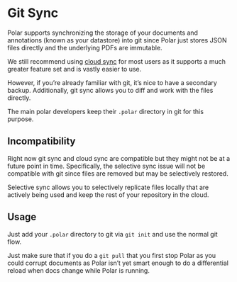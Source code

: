
* Git Sync

Polar supports synchronizing the storage of your documents and annotations (known as your datastore) into git since Polar just stores JSON files directly and the underlying PDFs are immutable.

We still recommend using [[./Polar-CloudSync.org][cloud sync]] for most users as it supports a much greater feature set and is vastly easier to use.

However, if you’re already familiar with git, it’s nice to have a secondary backup. Additionally, git sync allows you to diff and work with the files directly.

The main polar developers keep their =.polar= directory in git for this purpose.

** Incompatibility

 Right now git sync and cloud sync are compatible but they might not be at a future point in time. Specifically, the selective sync issue will not be compatible with git since files are removed but may be selectively restored.

 Selective sync allows you to selectively replicate files locally that are actively being used and keep the rest of your repository in the cloud.

** Usage

 Just add your =.polar= directory to git via =git init= and use the normal git flow.

 Just make sure that if you do a =git pull= that you first stop Polar as you could corrupt documents as Polar isn’t yet smart enough to do a differential reload when docs change while Polar is running.
